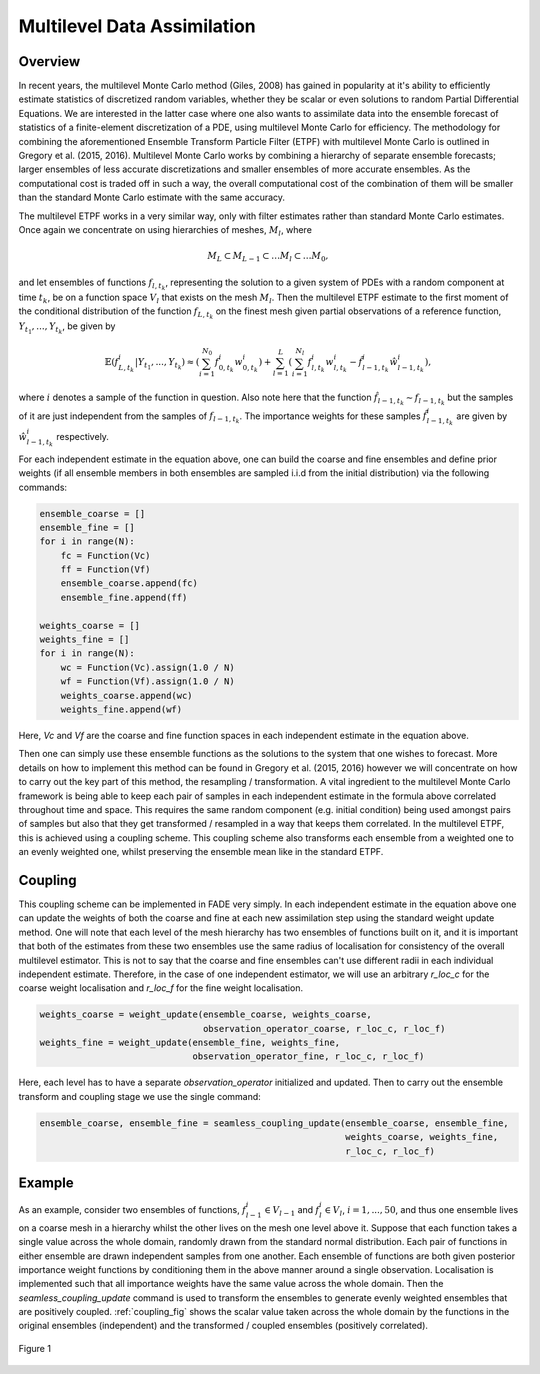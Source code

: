 Multilevel Data Assimilation
============================

Overview
--------

In recent years, the multilevel Monte Carlo method (Giles, 2008) has gained in popularity at
it's ability to efficiently estimate statistics of discretized random variables, whether they be
scalar or even solutions to random Partial Differential Equations. We are interested in the
latter case where one also wants to assimilate data into the ensemble forecast of statistics
of a finite-element discretization of a PDE, using multilevel Monte Carlo for efficiency. The
methodology for combining the aforementioned Ensemble Transform Particle Filter (ETPF) with
multilevel Monte Carlo is outlined in Gregory et al. (2015, 2016). Multilevel Monte Carlo works
by combining a hierarchy of separate ensemble forecasts; larger ensembles of less accurate
discretizations and smaller ensembles of more accurate ensembles. As the computational cost is
traded off in such a way, the overall computational cost of the combination of them will be
smaller than the standard Monte Carlo estimate with the same accuracy.

The multilevel ETPF works in a very similar way, only with filter estimates rather than standard
Monte Carlo estimates. Once again we concentrate on using hierarchies of meshes, :math:`M_{l}`, where

.. math:: M_{L} \subset M_{L-1} \subset \dots M_{l} \subset \dots M_{0},

and let ensembles of functions :math:`f_{l,t_{k}}`, representing the solution to a given
system of PDEs with a random component at time :math:`t_{k}`, be on a function space :math:`V_{l}` that
exists on the mesh :math:`M_{l}`. Then the multilevel ETPF estimate to the first moment of the conditional
distribution of the function :math:`f_{L,t_{k}}` on the finest mesh given partial observations of a reference
function, :math:`Y_{t_{1}},...,Y_{t_{k}}`, be given by

.. _estimator:

.. math:: \mathbb{E}\left(f_{L,t_{k}}^{i}|Y_{t_{1}},...,Y_{t_{k}}\right) \approx \left(\sum_{i=1}^{N_{0}}f_{0,t_{k}}^{i}w_{0,t_{k}}^{i}\right) + \sum_{l=1}^{L}\left(\sum_{i=1}^{N_{l}}f_{l,t_{k}}^{i}w_{l,t_{k}}^{i}-\hat{f}_{l-1,t_{k}}^{i}\hat{w}_{l-1,t_{k}}^{i}\right),

where :math:`i` denotes a sample of the function in question. Also note here that the function
:math:`\hat{f}_{l-1,t_{k}} \sim f_{l-1,t_{k}}` but the samples of it are just independent from
the samples of :math:`f_{l-1,t_{k}}`. The importance weights for these samples :math:`\hat{f}_{l-1,t_{k}}^{i}`
are given by :math:`\hat{w}_{l-1,t_{k}}^{i}` respectively.

For each independent estimate in the equation above, one can build the coarse and fine ensembles and define prior
weights (if all ensemble members in both ensembles are sampled i.i.d from the initial distribution) via the
following commands:

.. code::
    
    ensemble_coarse = []
    ensemble_fine = []
    for i in range(N):
        fc = Function(Vc)
        ff = Function(Vf)
        ensemble_coarse.append(fc)
        ensemble_fine.append(ff)
    
    weights_coarse = []
    weights_fine = []
    for i in range(N):
        wc = Function(Vc).assign(1.0 / N)
        wf = Function(Vf).assign(1.0 / N)
        weights_coarse.append(wc)
        weights_fine.append(wf)

Here, `Vc` and `Vf` are the coarse and fine function spaces in each independent estimate in the equation above.

Then one can simply use these ensemble functions as the solutions to the system that one wishes to forecast.
More details on how to implement this method can be found in Gregory et al. (2015, 2016) however
we will concentrate on how to carry out the key part of this method, the resampling / transformation.
A vital ingredient to the multilevel Monte Carlo framework is being able to keep each pair of samples
in each independent estimate in the formula above correlated throughout time and space. This requires
the same random component (e.g. initial condition) being used amongst pairs of samples but also
that they get transformed / resampled in a way that keeps them correlated. In the multilevel
ETPF, this is achieved using a coupling scheme. This coupling scheme also transforms each ensemble from a
weighted one to an evenly weighted one, whilst preserving the ensemble mean like in the standard ETPF.

Coupling
--------

This coupling scheme can be implemented in FADE very simply. In each independent estimate in the equation above
one can update the weights of both the coarse and fine at each new assimilation step using the standard
weight update method. One will note that each level of the mesh hierarchy has two ensembles of functions
built on it, and it is important that both of the estimates from these two ensembles use the same radius of
localisation for consistency of the overall multilevel estimator. This is not to say that the coarse and fine
ensembles can't use different radii in each individual independent estimate. Therefore,
in the case of one independent estimator, we will use an arbitrary `r_loc_c` for the coarse weight localisation
and `r_loc_f` for the fine weight localisation.

.. code::
    
    weights_coarse = weight_update(ensemble_coarse, weights_coarse,
                                   observation_operator_coarse, r_loc_c, r_loc_f)
    weights_fine = weight_update(ensemble_fine, weights_fine,
                                 observation_operator_fine, r_loc_c, r_loc_f)

Here, each level has to have a separate `observation_operator` initialized and updated. Then to carry out the ensemble
transform and coupling stage we use the single command:

.. code::
    
    ensemble_coarse, ensemble_fine = seamless_coupling_update(ensemble_coarse, ensemble_fine,
                                                              weights_coarse, weights_fine,
                                                              r_loc_c, r_loc_f)

Example
-------

As an example, consider two ensembles of functions, :math:`f_{l-1}^{i} \in V_{l-1}` and :math:`f_{l}^{i} \in V_{l}`,
:math:`i=1,...,50`, and thus one ensemble lives on a coarse mesh in a hierarchy whilst the other lives on the mesh one
level above it. Suppose that each function takes a single value across the whole domain, randomly drawn from the
standard normal distribution. Each pair of functions in either ensemble are drawn independent samples from one another.
Each ensemble of functions are both given posterior importance weight functions
by conditioning them in the above manner around a single observation. Localisation is implemented such that all importance weights have the same value across the whole domain. Then the `seamless_coupling_update`
command is used to transform the ensembles to generate evenly weighted ensembles that are positively coupled.
:ref:`coupling_fig` shows the scalar value taken across the whole domain by the functions in the original
ensembles (independent) and the transformed / coupled ensembles (positively correlated).

.. _coupling_fig:
.. figure::  images/coupling.png
   :scale: 75 %
   :align:   center

   Figure 1
